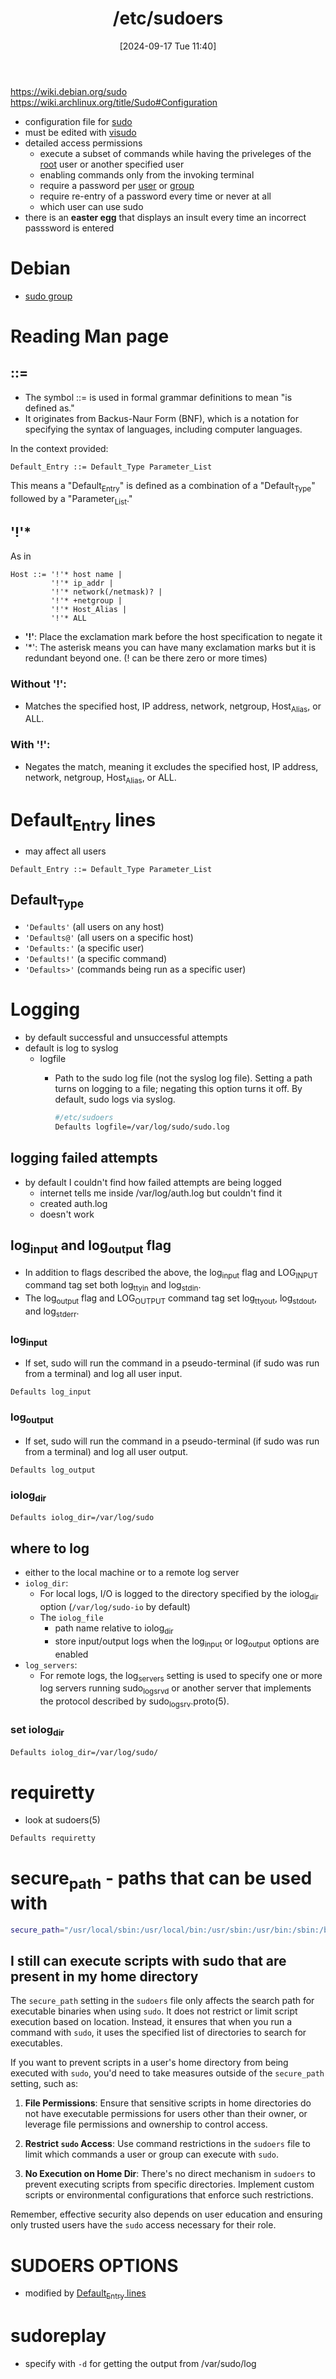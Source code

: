 :PROPERTIES:
:ID:       ec59c6bb-a199-4fc2-8f73-9e2319212005
:END:
#+title: /etc/sudoers
#+date: [2024-09-17 Tue 11:40]
#+startup: overview

https://wiki.debian.org/sudo
https://wiki.archlinux.org/title/Sudo#Configuration

- configuration file for [[id:8b70efb6-c0b2-4beb-b9c2-6672cfbe3f70][sudo]]
- must be edited with [[id:7b9b8d69-6acb-475e-b5cd-a0b6f61ab888][visudo]]
- detailed access permissions
  - execute a subset of commands while having the priveleges of the [[id:a425d48c-03c5-481f-97ef-5d7ff2732d65][root]] user or another specified user
  - enabling commands only from the invoking terminal
  - require a password per [[id:e706d9cc-edb9-475a-bb5b-145188d0ac8c][user]] or [[id:120e00d9-48d9-41cd-8091-05d2b8bae4e7][group]]
  - require re-entry of a password every time or never at all
  - which user can use sudo
- there is an *easter egg* that displays an insult every time an incorrect passsword is entered

* Debian
- [[id:73cae452-a7c0-4a97-8bb7-38d85ec5b83f][sudo group]]
* Reading Man page
** ::=
- The symbol ::= is used in formal grammar definitions to mean "is defined as."
- It originates from Backus-Naur Form (BNF), which is a notation for specifying the syntax of languages, including computer languages.

In the context provided:

#+begin_src plaintext
Default_Entry ::= Default_Type Parameter_List
#+end_src

This means a "Default_Entry" is defined as a combination of a "Default_Type" followed by a "Parameter_List."
** '!'*
As in
#+begin_example
Host ::= '!'* host name |
         '!'* ip_addr |
         '!'* network(/netmask)? |
         '!'* +netgroup |
         '!'* Host_Alias |
         '!'* ALL
#+end_example

- *'!'*: Place the exclamation mark before the host specification to negate it
- '*': The asterisk means you can have many exclamation marks but it is redundant beyond one. (! can be there zero or more times)
*** Without '!':
- Matches the specified host, IP address, network, netgroup, Host_Alias, or ALL.

*** With '!':
- Negates the match, meaning it excludes the specified host, IP address, network, netgroup, Host_Alias, or ALL.

* Default_Entry lines
:PROPERTIES:
:ID:       1deb0c89-9d71-4420-877a-cbb568be92b6
:END:
- may affect all users
#+begin_src shell
Default_Entry ::= Default_Type Parameter_List
#+end_src
** Default_Type
- ='Defaults'= (all users on any host)
- ='Defaults@'= (all users on a specific host)
- ='Defaults:'= (a specific user)
- ='Defaults!'= (a specific command)
- ='Defaults>'= (commands being run as a specific user)

* Logging
:PROPERTIES:
:ID:       f82e92fc-fde4-4d0e-84de-29d9976188dc
:END:
- by default successful and unsuccessful attempts
- default is log to syslog
  - logfile
    - Path to the sudo log file (not the syslog log file).  Setting a path turns on logging to a file; negating this option turns it off.  By default, sudo logs via syslog.
      #+begin_src sh
#/etc/sudoers
Defaults logfile=/var/log/sudo/sudo.log
      #+end_src
** logging failed attempts
- by default I couldn't find how failed attempts are being logged
  - internet tells me inside /var/log/auth.log but couldn't find it
  - created auth.log
  - doesn't work
** log_input and log_output flag
- In  addition  to  flags  described  the  above,  the  log_input flag and LOG_INPUT command tag set both log_ttyin and log_stdin.
- The  log_output flag   and  LOG_OUTPUT  command  tag  set  log_ttyout,  log_stdout, and log_stderr.
*** log_input
- If set, sudo will run the command in a pseudo-terminal (if sudo was run from a terminal) and log all user input.
#+begin_src shell
Defaults log_input
#+end_src
*** log_output
- If set, sudo will run the command in a pseudo-terminal (if sudo was run from a terminal) and log all user output.
#+begin_src shell
Defaults log_output
#+end_src
*** iolog_dir
#+begin_src shell
Defaults iolog_dir=/var/log/sudo
#+end_src
** where to log
- either to the local machine or to a remote log server
- =iolog_dir=:
  - For local logs, I/O  is  logged  to  the  directory  specified  by  the iolog_dir option (~/var/log/sudo-io~ by default)
  - The =iolog_file=
    - path name relative to iolog_dir
    - store  input/output   logs   when  the  log_input  or log_output options are enabled
- =log_servers=:
  - For  remote logs, the log_servers setting is used to specify one or more log servers running sudo_logsrvd or another server that  implements the protocol described by sudo_logsrv.proto(5).
*** set iolog_dir
#+begin_src sh
Defaults iolog_dir=/var/log/sudo/
#+end_src
* requiretty
- look at sudoers(5)
#+begin_src sh
Defaults requiretty
#+end_src
* secure_path - paths that can be used with \sudo
:PROPERTIES:
:ID:       ae9bc3f4-1141-40b9-9290-263dae3e2fb4
:END:
#+begin_src sh
secure_path="/usr/local/sbin:/usr/local/bin:/usr/sbin:/usr/bin:/sbin:/bin:/snap/bin=
#+end_src
** I still can execute scripts with sudo that are present in my home directory

The =secure_path= setting in the =sudoers= file only affects the search path for executable binaries when using =sudo=. It does not restrict or limit script execution based on location. Instead, it ensures that when you run a command with =sudo=, it uses the specified list of directories to search for executables.

If you want to prevent scripts in a user's home directory from being executed with =sudo=, you'd need to take measures outside of the =secure_path= setting, such as:

1. *File Permissions*: Ensure that sensitive scripts in home directories do not have executable permissions for users other than their owner, or leverage file permissions and ownership to control access.

2. *Restrict =sudo= Access*: Use command restrictions in the =sudoers= file to limit which commands a user or group can execute with =sudo=.

3. *No Execution on Home Dir*: There's no direct mechanism in =sudoers= to prevent executing scripts from specific directories. Implement custom scripts or environmental configurations that enforce such restrictions.

Remember, effective security also depends on user education and ensuring only trusted users have the =sudo= access necessary for their role.

* SUDOERS OPTIONS
- modified by [[id:1deb0c89-9d71-4420-877a-cbb568be92b6][Default_Entry lines]]
* sudoreplay
- specify with ~-d~ for getting the output from /var/sudo/log
